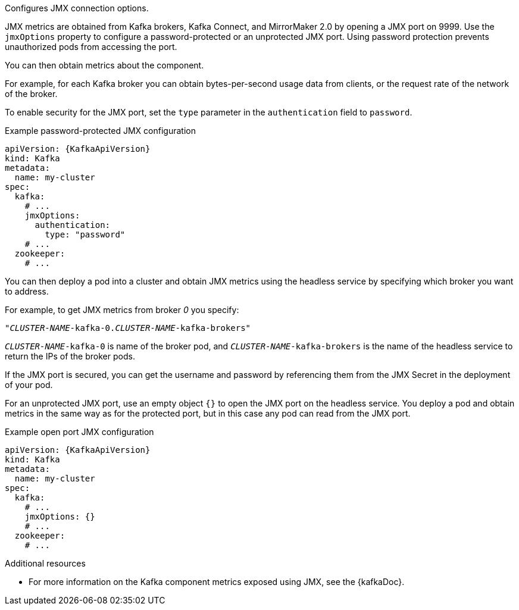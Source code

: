 Configures JMX connection options.

JMX metrics are obtained from Kafka brokers, Kafka Connect, and MirrorMaker 2.0 by opening a JMX port on 9999.
Use the `jmxOptions` property to configure a password-protected or an unprotected JMX port.
Using password protection prevents unauthorized pods from accessing the port.

You can then obtain metrics about the component.

For example, for each Kafka broker you can obtain bytes-per-second usage data from clients,
or the request rate of the network of the broker.

To enable security for the JMX port, set the `type` parameter in the `authentication` field to `password`.

.Example password-protected JMX configuration
[source,yaml,subs=attributes+]
----
apiVersion: {KafkaApiVersion}
kind: Kafka
metadata:
  name: my-cluster
spec:
  kafka:
    # ...
    jmxOptions:
      authentication:
        type: "password"
    # ...
  zookeeper:
    # ...
----

You can then deploy a pod into a cluster and obtain JMX metrics using the headless
service by specifying which broker you want to address.

For example, to get JMX metrics from broker _0_ you specify:

[source,shell,subs="+quotes,attributes"]
----
"_CLUSTER-NAME_-kafka-0._CLUSTER-NAME_-kafka-brokers"
----

`_CLUSTER-NAME_-kafka-0` is name of the broker pod, and `_CLUSTER-NAME_-kafka-brokers` is the name of the headless service to return the IPs of the broker pods.

If the JMX port is secured, you can get the username and password by referencing them from the JMX Secret in the
deployment of your pod.

For an unprotected JMX port, use an empty object `{}` to open the JMX port on the headless service.
You deploy a pod and obtain metrics in the same way as for the protected port, but in this case any pod can read from the JMX port.

.Example open port JMX configuration
[source,yaml,subs=attributes+]
----
apiVersion: {KafkaApiVersion}
kind: Kafka
metadata:
  name: my-cluster
spec:
  kafka:
    # ...
    jmxOptions: {}
    # ...
  zookeeper:
    # ...
----

.Additional resources
 * For more information on the Kafka component metrics exposed using JMX, see the {kafkaDoc}.
